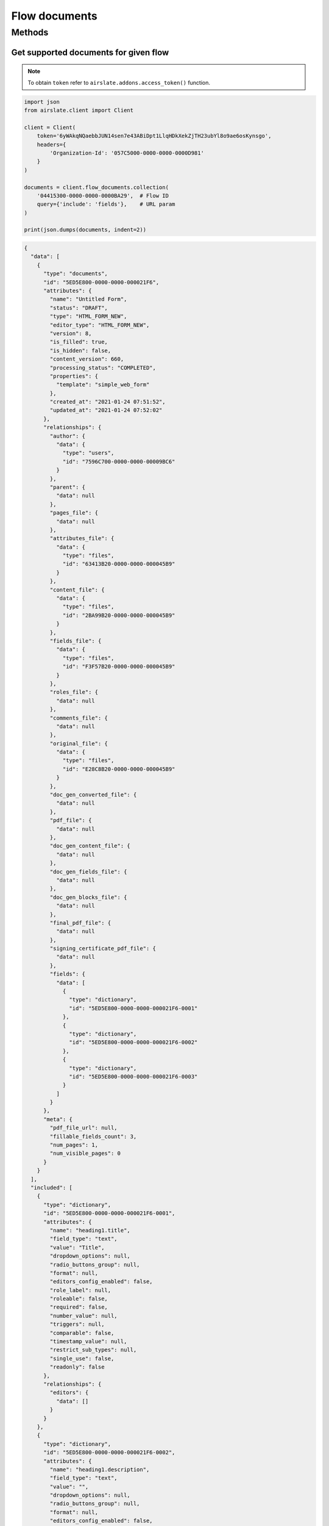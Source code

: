 ==============
Flow documents
==============


Methods
=======

Get supported documents for given flow
--------------------------------------

.. note::

   To obtain ``token`` refer to ``airslate.addons.access_token()`` function.

.. code-block:: python

   import json
   from airslate.client import Client

   client = Client(
       token='6yWAkqNQaebbJUN14sen7e43ABiDpt1LlqHDkXekZjTH23ubYl8o9ae6osKynsgo',
       headers={
           'Organization-Id': '057C5000-0000-0000-0000D981'
       }
   )

   documents = client.flow_documents.collection(
       '04415300-0000-0000-0000BA29',  # Flow ID
       query={'include': 'fields'},    # URL param
   )

   print(json.dumps(documents, indent=2))

.. raw:: html

   <details><summary>Output</summary>

.. code-block::

    {
      "data": [
        {
          "type": "documents",
          "id": "5ED5E800-0000-0000-000021F6",
          "attributes": {
            "name": "Untitled Form",
            "status": "DRAFT",
            "type": "HTML_FORM_NEW",
            "editor_type": "HTML_FORM_NEW",
            "version": 8,
            "is_filled": true,
            "is_hidden": false,
            "content_version": 660,
            "processing_status": "COMPLETED",
            "properties": {
              "template": "simple_web_form"
            },
            "created_at": "2021-01-24 07:51:52",
            "updated_at": "2021-01-24 07:52:02"
          },
          "relationships": {
            "author": {
              "data": {
                "type": "users",
                "id": "7596C700-0000-0000-00009BC6"
              }
            },
            "parent": {
              "data": null
            },
            "pages_file": {
              "data": null
            },
            "attributes_file": {
              "data": {
                "type": "files",
                "id": "63413B20-0000-0000-000045B9"
              }
            },
            "content_file": {
              "data": {
                "type": "files",
                "id": "2BA99B20-0000-0000-000045B9"
              }
            },
            "fields_file": {
              "data": {
                "type": "files",
                "id": "F3F57B20-0000-0000-000045B9"
              }
            },
            "roles_file": {
              "data": null
            },
            "comments_file": {
              "data": null
            },
            "original_file": {
              "data": {
                "type": "files",
                "id": "E28C8B20-0000-0000-000045B9"
              }
            },
            "doc_gen_converted_file": {
              "data": null
            },
            "pdf_file": {
              "data": null
            },
            "doc_gen_content_file": {
              "data": null
            },
            "doc_gen_fields_file": {
              "data": null
            },
            "doc_gen_blocks_file": {
              "data": null
            },
            "final_pdf_file": {
              "data": null
            },
            "signing_certificate_pdf_file": {
              "data": null
            },
            "fields": {
              "data": [
                {
                  "type": "dictionary",
                  "id": "5ED5E800-0000-0000-000021F6-0001"
                },
                {
                  "type": "dictionary",
                  "id": "5ED5E800-0000-0000-000021F6-0002"
                },
                {
                  "type": "dictionary",
                  "id": "5ED5E800-0000-0000-000021F6-0003"
                }
              ]
            }
          },
          "meta": {
            "pdf_file_url": null,
            "fillable_fields_count": 3,
            "num_pages": 1,
            "num_visible_pages": 0
          }
        }
      ],
      "included": [
        {
          "type": "dictionary",
          "id": "5ED5E800-0000-0000-000021F6-0001",
          "attributes": {
            "name": "heading1.title",
            "field_type": "text",
            "value": "Title",
            "dropdown_options": null,
            "radio_buttons_group": null,
            "format": null,
            "editors_config_enabled": false,
            "role_label": null,
            "roleable": false,
            "required": false,
            "number_value": null,
            "triggers": null,
            "comparable": false,
            "timestamp_value": null,
            "restrict_sub_types": null,
            "single_use": false,
            "readonly": false
          },
          "relationships": {
            "editors": {
              "data": []
            }
          }
        },
        {
          "type": "dictionary",
          "id": "5ED5E800-0000-0000-000021F6-0002",
          "attributes": {
            "name": "heading1.description",
            "field_type": "text",
            "value": "",
            "dropdown_options": null,
            "radio_buttons_group": null,
            "format": null,
            "editors_config_enabled": false,
            "role_label": null,
            "roleable": false,
            "required": false,
            "number_value": null,
            "triggers": null,
            "comparable": false,
            "timestamp_value": null,
            "restrict_sub_types": null,
            "single_use": false,
            "readonly": false
          },
          "relationships": {
            "editors": {
              "data": []
            }
          }
        },
        {
          "type": "dictionary",
          "id": "5ED5E800-0000-0000-000021F6-0003",
          "attributes": {
            "name": "singlelinetext1",
            "field_type": "text",
            "value": "",
            "dropdown_options": null,
            "radio_buttons_group": null,
            "format": null,
            "editors_config_enabled": false,
            "role_label": null,
            "roleable": true,
            "required": false,
            "number_value": null,
            "triggers": null,
            "comparable": false,
            "timestamp_value": null,
            "restrict_sub_types": null,
            "single_use": false,
            "readonly": false
          },
          "relationships": {
            "editors": {
              "data": []
            }
          }
        }
      ]
    }
